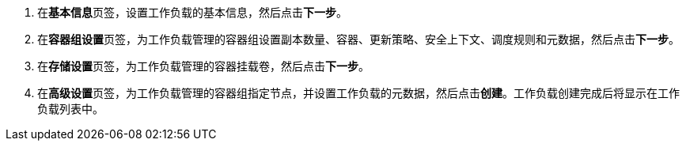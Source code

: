 // :ks_include_id: 7187f68c21894926871b0e1276d5aa7e
. 在**基本信息**页签，设置工作负载的基本信息，然后点击**下一步**。

. 在**容器组设置**页签，为工作负载管理的容器组设置副本数量、容器、更新策略、安全上下文、调度规则和元数据，然后点击**下一步**。

. 在**存储设置**页签，为工作负载管理的容器挂载卷，然后点击**下一步**。

. 在**高级设置**页签，为工作负载管理的容器组指定节点，并设置工作负载的元数据，然后点击**创建**。工作负载创建完成后将显示在工作负载列表中。
